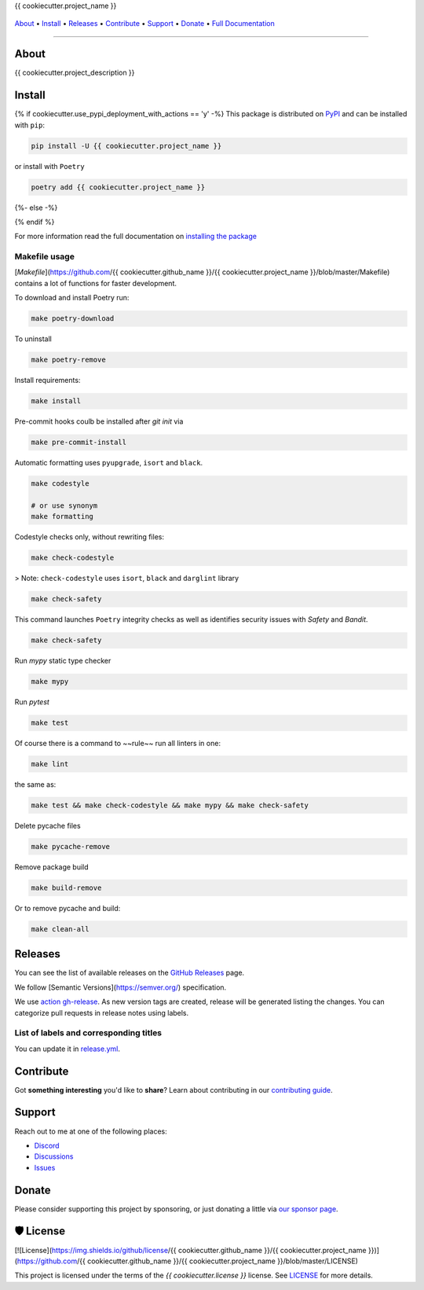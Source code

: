 .. raw:: html

   <h1 align="center">


.. raw:: html

   </h1>

   <h1 align="center">

{{ cookiecutter.project_name }}

|Python Version| |Dependencies Status|

|black| |Security: bandit| |Pre-commit| |Semantic Versions| |License|

    .. |Python Version| image:: https://img.shields.io/pypi/pyversions/{{ cookiecutter.project_name }}.svg?style=flat-square&logoColor=white
       :target: https://pypi.org/project/{{ cookiecutter.project_name }}/

    .. |Dependencies Status| image:: https://img.shields.io/badge/dependencies-up%20to%20date-brightgreen.svg?style=flat-square&logoColor=white
       :target: https://github.com/{{ cookiecutter.github_name }}/{{ cookiecutter.project_name }}/pulls?utf8=%E2%9C%93&q=is%3Apr%20author%3Aapp%2Fdependabot

    .. |black| image:: https://img.shields.io/badge/code%20style-black-000000.svg?style=flat-square&logoColor=white)](https://github.com/psf/black
       :target: ttps://github.com/psf/black

    .. |Security: bandit| image:: https://img.shields.io/badge/security-bandit-green.svg?style=flat-square&logoColor=white
       :target: https://github.com/PyCQA/bandit

    .. |Pre-commit| image:: https://img.shields.io/badge/pre--commit-enabled-brightgreen?logo=pre-commit&style=flat-square&logoColor=white
       :target: https://github.com/{{ cookiecutter.github_name }}/{{ cookiecutter.project_name }}/blob/master/.pre-commit-config.yaml

    .. |Semantic Versions| image:: https://img.shields.io/badge/%20%20%F0%9F%93%A6%F0%9F%9A%80-semantic--versions-e10079.svg?style=flat-square
       :target: https://github.com/{{ cookiecutter.github_name }}/{{ cookiecutter.project_name }}/releases

    .. |License| image:: https://img.shields.io/github/license/{{ cookiecutter.github_name }}/{{ cookiecutter.project_name }}?style=flat-square&logoColor=white
       :target: https://github.com/{{ cookiecutter.github_name }}/{{ cookiecutter.project_name }}/blob/master/LICENSE

.. raw:: html

   </h1>
   <p align="center">

`About`_ • `Install`_ • `Releases`_ • `Contribute`_ • `Support`_ • `Donate`_ • `Full Documentation <https://docs.totaldebug.uk/{{ cookiecutter.project_name }}>`_

.. raw:: html

   </p>

--------------

*****
About
*****

.. raw:: html

   <table>
   <tr>
   <td>

{{ cookiecutter.project_description }}

.. raw:: html

   </td>
   </tr>
   </table>

*******
Install
*******

{% if cookiecutter.use_pypi_deployment_with_actions == 'y' -%}
This package is distributed on PyPI_ and can be installed with ``pip``:

.. code:: bash

   pip install -U {{ cookiecutter.project_name }}

or install with ``Poetry``

.. code:: bash

   poetry add {{ cookiecutter.project_name }}

{%- else -%}



{% endif %}

For more information read the full documentation on `installing the package`_

.. _PyPI: https://pypi.python.org/pypi/{{ cookiecutter.project_name }}
.. _installing the package: https://docs.totaldebug.uk/{{ cookiecutter.project_name }}/installing.html


Makefile usage
==============

[`Makefile`](https://github.com/{{ cookiecutter.github_name }}/{{ cookiecutter.project_name }}/blob/master/Makefile) contains a lot of functions for faster development.

.. raw:: html

   <details>
   <summary>1. Download and remove Poetry</summary>
   <p>

To download and install Poetry run:

.. code:: bash

   make poetry-download

To uninstall

.. code:: bash

   make poetry-remove

.. raw:: html

   </p>
   </details>
   <details>
   <summary>2. Install all dependencies and pre-commit hooks</summary>
   <p>

Install requirements:

.. code:: bash

   make install

Pre-commit hooks coulb be installed after `git init` via

.. code:: bash

   make pre-commit-install

.. raw:: html

   </p>
   </details>
   <details>
   <summary>3. Codestyle</summary>
   <p>

Automatic formatting uses ``pyupgrade``, ``isort`` and ``black``.

.. code:: bash

   make codestyle

   # or use synonym
   make formatting

Codestyle checks only, without rewriting files:

.. code:: bash

   make check-codestyle

> Note: ``check-codestyle`` uses ``isort``, ``black`` and ``darglint`` library

.. raw:: html

   <details>
   <summary>4. Code security</summary>
   <p>

.. code:: bash

   make check-safety

This command launches ``Poetry`` integrity checks as well as identifies security issues with `Safety` and `Bandit`.

.. code:: bash

   make check-safety

.. raw:: html

   </p>
   </details>
   </p>
   </details>
   <details>
   <summary>5. Type checks</summary>
   <p>

Run `mypy` static type checker

.. code:: bash

   make mypy

.. raw:: html

   </p>
   </details>
   <details>
   <summary>6. Tests</summary>
   <p>

Run `pytest`

.. code:: bash

   make test

.. raw:: html

   </p>
   </details>
   <details>
   <summary>7. All linters</summary>
   <p>

Of course there is a command to ~~rule~~ run all linters in one:

.. code:: bash

   make lint

the same as:

.. code:: bash

   make test && make check-codestyle && make mypy && make check-safety

.. raw:: html

   </p>
   </details>
   <details>
   <summary>8. Cleanup</summary>
   <p>
Delete pycache files

.. code:: bash

   make pycache-remove

Remove package build

.. code:: bash

   make build-remove

Or to remove pycache and build:

.. code:: bash

   make clean-all

.. raw:: html

   </p>
   </details>


********
Releases
********

You can see the list of available releases on the `GitHub Releases <https://github.com/{{ cookiecutter.github_name }}/{{ cookiecutter.project_name }}/releases>`_ page.

We follow [Semantic Versions](https://semver.org/) specification.

We use `action gh-release <https://github.com/marketplace/actions/gh-release>`_. As new version tags are created, release will be generated listing the changes.
You can categorize pull requests in release notes using labels.

List of labels and corresponding titles
=======================================

+----------------------------------------+--------------------------+
|               **Label**               |  **Title in Releases**  |
+========================================+==========================+
| :-----------------------------------: | :---------------------: |
|       ``type/feature``        |       🚀 Exciting New Features       |
+----------------------------------------+--------------------------+
| ``type/bug``, ``type/patch``  | 🐛 Patches & Bug Fixes  |
+----------------------------------------+--------------------------+
|       ``type/ci``        | 📦 Build System & CI/CD |
+----------------------------------------+--------------------------+
|      ``flag/breaking changes``      |   💥 Breaking Changes   |
+----------------------------------------+--------------------------+
|            ``type/docs``            |    📚 Documentation     |
+----------------------------------------+--------------------------+
|            ``type/language``            |    📔 Language     |
+----------------------------------------+--------------------------+
|            ``type/dependencies``       | ⬆️ Dependencies updates |
+----------------------------------------+--------------------------+

You can update it in `release.yml <https://github.com/{{ cookiecutter.github_name }}/{{ cookiecutter.project_name }}/blob/master/.github/release.yml>`_.

**********
Contribute
**********

Got **something interesting** you'd like to **share**? Learn about
contributing in our `contributing guide`_.

.. _contributing guide: https://docs.totaldebug.uk/{{ cookiecutter.project_name }}/contributing.html

*******
Support
*******

Reach out to me at one of the following places:

-  `Discord <https://discord.gg/6fmekudc8Q>`__
-  `Discussions <https://github.com/{{ cookiecutter.github_username }}/{{ cookiecutter.project_name }}/discussions>`__
-  `Issues <https://github.com/{{ cookiecutter.github_username }}/{{ cookiecutter.project_name }}/issues/new/choose>`__

******
Donate
******

Please consider supporting this project by sponsoring, or just donating
a little via `our sponsor
page <https://github.com/sponsors/{{ cookiecutter.github_sponsor }}>`__.

**********
🛡 License
**********

[![License](https://img.shields.io/github/license/{{ cookiecutter.github_name }}/{{ cookiecutter.project_name }})](https://github.com/{{ cookiecutter.github_name }}/{{ cookiecutter.project_name }}/blob/master/LICENSE)

This project is licensed under the terms of the `{{ cookiecutter.license }}` license. See `LICENSE <https://github.com/{{ cookiecutter.github_name }}/{{ cookiecutter.project_name }}/blob/master/LICENSE>`_ for more details.
